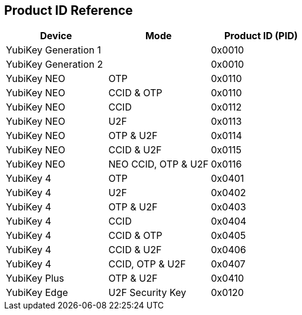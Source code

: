 == Product ID Reference ==

[cols="1,1,1", options="header"]
|===
|Device |Mode |Product ID (PID)
|YubiKey Generation 1 | |0x0010
|YubiKey Generation 2 | |0x0010
|YubiKey NEO |OTP |0x0110
|YubiKey NEO |CCID & OTP |0x0110
|YubiKey NEO |CCID |0x0112
|YubiKey NEO |U2F |0x0113 
|YubiKey NEO |OTP & U2F |0x0114
|YubiKey NEO |CCID & U2F |0x0115
|YubiKey NEO |NEO CCID, OTP & U2F |0x0116
|YubiKey 4 |OTP |0x0401
|YubiKey 4 |U2F |0x0402
|YubiKey 4 |OTP & U2F |0x0403
|YubiKey 4 |CCID |0x0404
|YubiKey 4 |CCID & OTP |0x0405
|YubiKey 4 |CCID & U2F |0x0406
|YubiKey 4 |CCID, OTP & U2F|0x0407
|YubiKey Plus |OTP & U2F |0x0410
|YubiKey Edge |U2F Security Key |0x0120
|===
